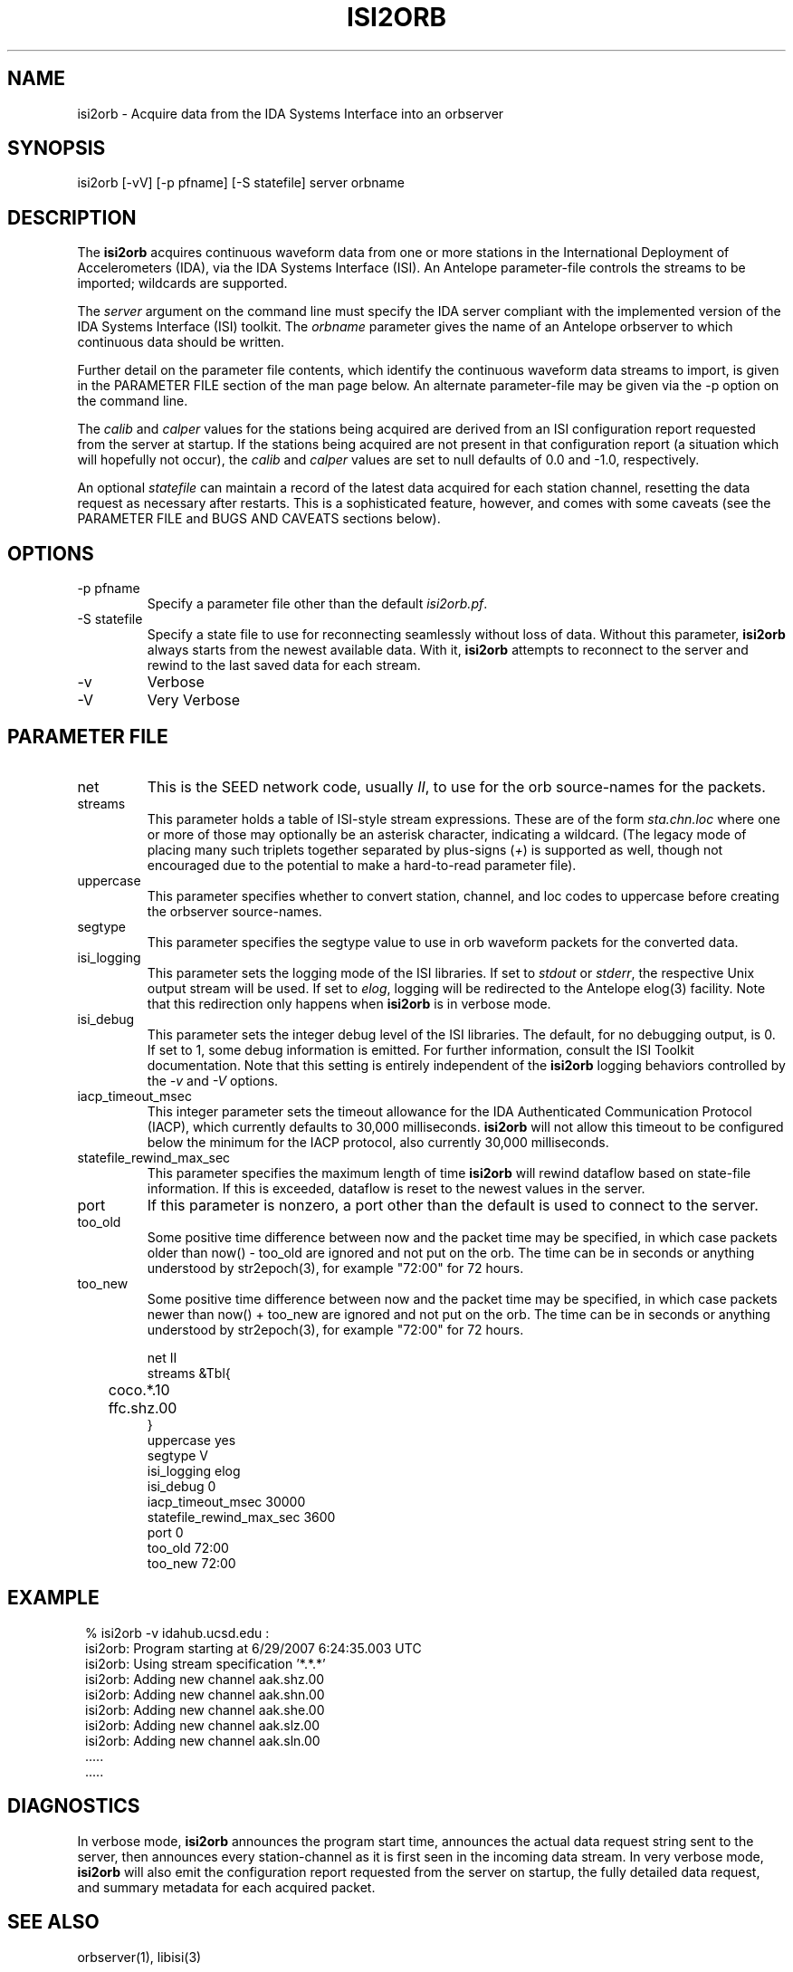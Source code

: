 .TH ISI2ORB 1 "$Date$"
.SH NAME
isi2orb \- Acquire data from the IDA Systems Interface into an orbserver
.SH SYNOPSIS
.nf
isi2orb [-vV] [-p pfname] [-S statefile] server orbname
.fi
.SH DESCRIPTION
The \fBisi2orb\fP acquires continuous waveform data from one or more stations
in the International Deployment of Accelerometers (IDA), via the IDA 
Systems Interface (ISI). An Antelope parameter-file controls the streams to be 
imported; wildcards are supported. 

The \fIserver\fP argument on the command line must specify the IDA 
server compliant with the implemented version of the IDA Systems Interface
(ISI) toolkit. The \fIorbname\fP parameter gives the name of an 
Antelope orbserver to which continuous data should be written. 

Further detail on the parameter file contents, which identify the 
continuous waveform data streams to import, is given in the PARAMETER 
FILE section of the man page below. An alternate parameter-file may be 
given via the -p option on the command line.

The \fIcalib\fP and \fIcalper\fP values for the stations being acquired
are derived from an ISI configuration report requested from the server 
at startup. If the stations being acquired are not present in that
configuration report (a situation which will hopefully not occur), 
the \fIcalib\fP and \fIcalper\fP values are set to null defaults of 
0.0 and -1.0, respectively. 

An optional \fIstatefile\fP can maintain a record of the latest 
data acquired for each station channel, resetting the data request as 
necessary after restarts. This is a sophisticated feature, however, 
and comes with some caveats (see the PARAMETER FILE and BUGS AND 
CAVEATS sections below).

.SH OPTIONS
.IP "-p pfname" 
Specify a parameter file other than the default \fIisi2orb.pf\fP.
.IP "-S statefile" 
Specify a state file to use for reconnecting seamlessly without loss 
of data. Without this parameter, \fBisi2orb\fP always starts from the 
newest available data. With it, \fBisi2orb\fP attempts to reconnect to 
the server and rewind to the last saved data for each stream. 
.IP -v 
Verbose
.IP -V
Very Verbose
.SH PARAMETER FILE
.IP net
This is the SEED network code, usually \fIII\fP, to use for the orb 
source-names for the packets. 
.IP streams
This parameter holds a table of ISI-style stream expressions. These are of
the form \fIsta.chn.loc\fP where one or more of those may optionally be 
an asterisk character, indicating a wildcard. (The legacy mode of placing
many such triplets together separated by plus-signs (\fI+\fP) is supported
as well, though not encouraged due to the potential to make a hard-to-read
parameter file). 
.IP uppercase
This parameter specifies whether to convert station, channel, and loc
codes to uppercase before creating the orbserver source-names. 
.IP segtype
This parameter specifies the segtype value to use in orb waveform packets 
for the converted data. 
.IP isi_logging
This parameter sets the logging mode of the ISI libraries. If set to 
\fIstdout\fP or \fIstderr\fP, the respective Unix output stream will be 
used. If set to \fIelog\fP, logging will be redirected to the Antelope 
elog(3) facility. Note that this redirection only happens when 
\fBisi2orb\fP is in verbose mode. 
.IP isi_debug
This parameter sets the integer debug level of the ISI libraries. The default, 
for no debugging output, is 0. If set to 1, some debug information is 
emitted. For further information, consult the ISI Toolkit documentation. 
Note that this setting is entirely independent of the \fBisi2orb\fP logging
behaviors controlled by the \fI-v\fP and \fI-V\fP options. 
.IP iacp_timeout_msec
This integer parameter sets the timeout allowance for the IDA Authenticated Communication
Protocol (IACP), which currently defaults to 30,000 milliseconds. \fBisi2orb\fP
will not allow this timeout to be configured below the minimum for the 
IACP protocol, also currently 30,000 milliseconds. 
.IP statefile_rewind_max_sec 
This parameter specifies the maximum length of time \fBisi2orb\fP 
will rewind dataflow based on state-file information. If this is exceeded, 
dataflow is reset to the newest values in the server. 
.IP port 
If this parameter is nonzero, a port other than the default is used
to connect to the server. 
.IP too_old
Some positive time difference between now and the packet time may be specified,
in which case packets older than now() - too_old are ignored and not 
put on the orb. The time can be in seconds or anything understood by 
str2epoch(3), for example "72:00" for 72 hours. 
.IP too_new
Some positive time difference between now and the packet time may be specified,
in which case packets newer than now() + too_new are ignored and not 
put on the orb. The time can be in seconds or anything understood by 
str2epoch(3), for example "72:00" for 72 hours. 
.nf

net II
streams &Tbl{
	coco.*.10
	ffc.shz.00
}
uppercase yes
segtype V
isi_logging elog
isi_debug 0
iacp_timeout_msec 30000
statefile_rewind_max_sec 3600
port 0
too_old 72:00
too_new 72:00

.fi
.SH EXAMPLE
.in 2c
.ft CW
.nf
% isi2orb -v idahub.ucsd.edu :
isi2orb: Program starting at  6/29/2007   6:24:35.003 UTC
isi2orb: Using stream specification '*.*.*'
isi2orb: Adding new channel aak.shz.00
isi2orb: Adding new channel aak.shn.00
isi2orb: Adding new channel aak.she.00
isi2orb: Adding new channel aak.slz.00
isi2orb: Adding new channel aak.sln.00
  .....
  .....

.fi
.ft R
.in
.SH DIAGNOSTICS
In verbose mode, \fBisi2orb\fP announces the program start time, announces the 
actual data request string sent
to the server, then announces every station-channel as it is first seen in the 
incoming data stream. In very verbose mode, \fBisi2orb\fP will also 
emit the configuration report requested from the server on startup, the 
fully detailed data request, and summary metadata for each acquired packet. 
.SH "SEE ALSO"
.nf
orbserver(1), libisi(3)
.fi
.SH "BUGS AND CAVEATS"
The \fIisi_logging\fP parameter affects only the disposition of notification 
messages from within the ISI toolkit library (libisi(3)) itself, 
not the logging from the main \fBisi2orb\fP program (which always goes through
the Antelope logging mechanism) or the output of the initial reports 
in veryverbose (-V) mode (which always go to Unix standard-out).

If the \fIstreams\fP table contains wildcards, upon reconnection the 
\fBisi2orb\fP module will rewind the wildcarded streams to the oldest 
channel matching the wildcard expression that is found in the state file. 
This may or may not be what you want. Furthermore, this can result 
in the re-acquisition of some packets which may have been already 
acquired, if not all the streams matching the wildcard ended at the 
same time. While re-acquired packets will not be placed on the orb if they
are older than the statefile entry for that station-channel, this can 
result in some wasted bandwidth. Due to the potential for large unintended
downloads it may be best not to use the statefile tracking feature
with wildcard expressions that ensnare many stations, or significant 
delays may occur. Alternatively, the \fIstatefile_rewind_max_sec\fP parameter
may be set to a nonzero value to prevent data requests larger than
a certain size for wildcarded expressions. If you experience problems, it may
be better not to use wildcarded expressions in conjunction with state files. 

The \fIstreams\fP table expressions are case-sensitive! At the time of this writing, 
the IDA servers tabulate station and channel names in lowercase letters. Thus, 
until such time as the server policy changes, the streams-table entries need to be lowercase. 
The parameter \fIuppercase\fP in the \fIisi2orb.pf\fP parameter-file has nothing to do with 
the alphabetic case of letters in expressions sent to the IDA server; rather, this parameter 
specifies whether to force the letters used in orb source-names to be uppercase. 

The individual station-channel streams are emitted as streams of orbserver 
GENC packets. In principle they could be multiplexed into MGENC packets 
on a per-station basis.

\fBisi2orb\fP will not function correctly if there is a firewall blocking
access to the IDA server. For example, if you are trying to import data 
from idahub.ucsd.edu on the default port (currently 39136), the machine 
from which you are running \fBisi2orb\fP must have access through any 
existing firewalls to that port over TCP. 
.SH AUTHOR
.nf
Kent Lindquist
Lindquist Consulting, Inc.
.fi
.\" $Id$
